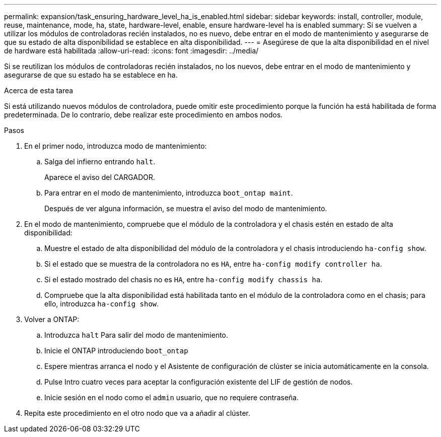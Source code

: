 ---
permalink: expansion/task_ensuring_hardware_level_ha_is_enabled.html 
sidebar: sidebar 
keywords: install, controller, module, reuse, maintenance, mode, ha, state, hardware-level, enable, ensure hardware-level ha is enabled 
summary: Si se vuelven a utilizar los módulos de controladoras recién instalados, no es nuevo, debe entrar en el modo de mantenimiento y asegurarse de que su estado de alta disponibilidad se establece en alta disponibilidad. 
---
= Asegúrese de que la alta disponibilidad en el nivel de hardware está habilitada
:allow-uri-read: 
:icons: font
:imagesdir: ../media/


[role="lead"]
Si se reutilizan los módulos de controladoras recién instalados, no los nuevos, debe entrar en el modo de mantenimiento y asegurarse de que su estado ha se establece en ha.

.Acerca de esta tarea
Si está utilizando nuevos módulos de controladora, puede omitir este procedimiento porque la función ha está habilitada de forma predeterminada. De lo contrario, debe realizar este procedimiento en ambos nodos.

.Pasos
. En el primer nodo, introduzca modo de mantenimiento:
+
.. Salga del infierno entrando `halt`.
+
Aparece el aviso del CARGADOR.

.. Para entrar en el modo de mantenimiento, introduzca `boot_ontap maint`.
+
Después de ver alguna información, se muestra el aviso del modo de mantenimiento.



. En el modo de mantenimiento, compruebe que el módulo de la controladora y el chasis estén en estado de alta disponibilidad:
+
.. Muestre el estado de alta disponibilidad del módulo de la controladora y el chasis introduciendo `ha-config show`.
.. Si el estado que se muestra de la controladora no es `HA`, entre `ha-config modify controller ha`.
.. Si el estado mostrado del chasis no es `HA`, entre `ha-config modify chassis ha`.
.. Compruebe que la alta disponibilidad está habilitada tanto en el módulo de la controladora como en el chasis; para ello, introduzca `ha-config show`.


. Volver a ONTAP:
+
.. Introduzca `halt` Para salir del modo de mantenimiento.
.. Inicie el ONTAP introduciendo `boot_ontap`
.. Espere mientras arranca el nodo y el Asistente de configuración de clúster se inicia automáticamente en la consola.
.. Pulse Intro cuatro veces para aceptar la configuración existente del LIF de gestión de nodos.
.. Inicie sesión en el nodo como el `admin` usuario, que no requiere contraseña.


. Repita este procedimiento en el otro nodo que va a añadir al clúster.

